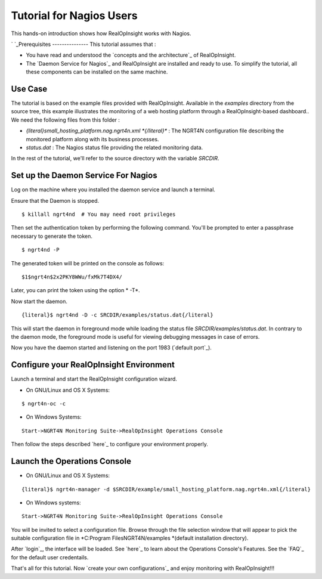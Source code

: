 

Tutorial for Nagios Users
=========================

This hands-on introduction shows how RealOpInsight works with Nagios.


`
`_Prerequisites
---------------
This tutorial assumes that :

+ You have read and understood the `concepts and the architecture`_ of
  RealOpInsight.
+ The `Daemon Service for Nagios`_ and RealOpInsight are installed and
  ready to use. To simplify the tutorial, all these components can be
  installed on the same machine.



Use Case
--------

The tutorial is based on the example files provided with
RealOpInsight. Available in the *examples* directory from the source
tree, this example illustrates the monitoring of a web hosting
platform through a RealOpInsight-based dashboard..
We need the following files from this folder :

+ *{literal}small_hosting_platform.nag.ngrt4n.xml *{/literal}** : The
  NGRT4N configuration file describing the monitored platform along with
  its business processes.
+ *status.dat* : The Nagios status file providing the related
  monitoring data.

In the rest of the tutorial, we'll refer to the source directory with
the variable *SRCDIR*.


Set up the Daemon Service For Nagios
------------------------------------

Log on the machine where you installed the daemon service and launch a
terminal.

Ensure that the Daemon is stopped.

::

    $ killall ngrt4nd  # You may need root privileges


Then set the authentication token by performing the following command.
You'll be prompted to enter a passphrase necessary to generate the
token.

::

    $ ngrt4nd -P 


The generated token will be printed on the console as follows:

::

    $1$ngrt4n$2x2PKY8WWu/fxMk7T4DX4/ 


Later, you can print the token using the option * -T*.

Now start the daemon.

::

    {literal}$ ngrt4nd -D -c SRCDIR/examples/status.dat{/literal}


This will start the daemon in foreground mode while loading the status
file *SRCDIR/examples/status.dat*. In contrary to the daemon mode, the
foreground mode is useful for viewing debugging messages in case of
errors.

Now you have the daemon started and listening on the port 1983
(`default port`_).


Configure your RealOpInsight Environment
----------------------------------------

Launch a terminal and start the RealOpInsight configuration wizard.

* On GNU/Linux and OS X Systems:

::

    $ ngrt4n-oc -c


* On Windows Systems:

::

    Start->NGRT4N Monitoring Suite->RealOpInsight Operations Console


Then follow the steps described `here`_ to configure your environment
properly.


Launch the Operations Console
-----------------------------

* On GNU/Linux and OS X Systems:

::

    {literal}$ ngrt4n-manager -d $SRCDIR/example/small_hosting_platform.nag.ngrt4n.xml{/literal}


* On Windows systems:

::

    Start->NGRT4N Monitoring Suite->RealOpInsight Operations Console


You will be invited to select a configuration file. Browse through the
file selection window that will appear to pick the suitable
configuration file in *C:\Program Files\NGRT4N/examples *(default
installation directory).

After `login`_, the interface will be loaded. See `here`_ to learn
about the Operations Console's Features. See the `FAQ`_ for the
default user credentails.

That's all for this tutorial. Now `create your own configurations`_
and enjoy monitoring with RealOpInsight!!!

